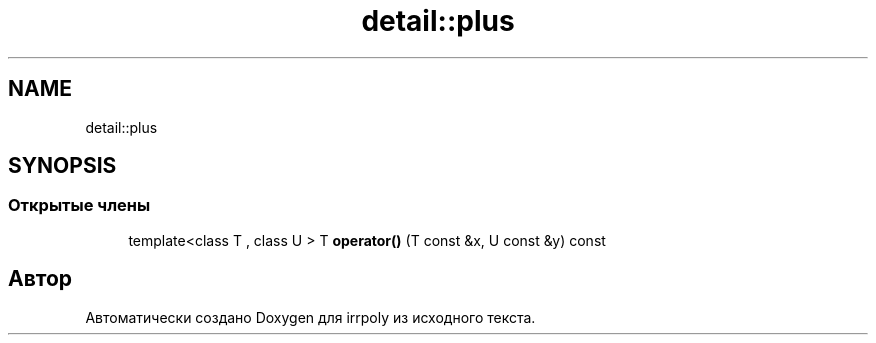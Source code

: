 .TH "detail::plus" 3 "Вс 10 Ноя 2019" "Version 1.0.0" "irrpoly" \" -*- nroff -*-
.ad l
.nh
.SH NAME
detail::plus
.SH SYNOPSIS
.br
.PP
.SS "Открытые члены"

.in +1c
.ti -1c
.RI "template<class T , class U > T \fBoperator()\fP (T const &x, U const &y) const"
.br
.in -1c

.SH "Автор"
.PP 
Автоматически создано Doxygen для irrpoly из исходного текста\&.

